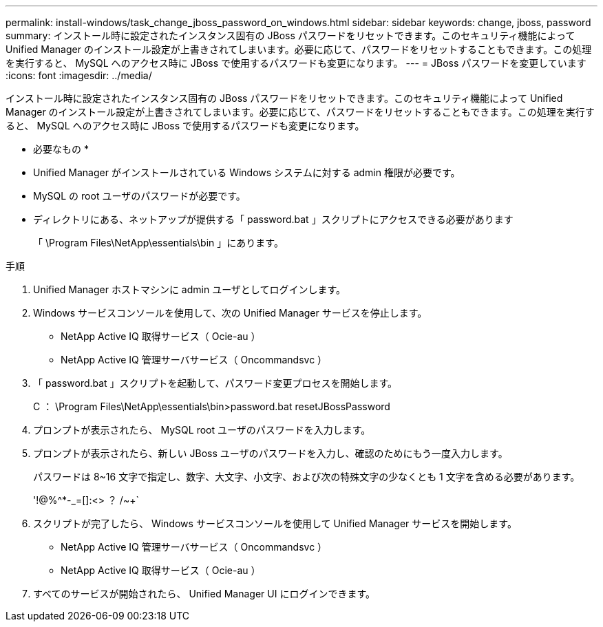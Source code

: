 ---
permalink: install-windows/task_change_jboss_password_on_windows.html 
sidebar: sidebar 
keywords: change, jboss, password 
summary: インストール時に設定されたインスタンス固有の JBoss パスワードをリセットできます。このセキュリティ機能によって Unified Manager のインストール設定が上書きされてしまいます。必要に応じて、パスワードをリセットすることもできます。この処理を実行すると、 MySQL へのアクセス時に JBoss で使用するパスワードも変更になります。 
---
= JBoss パスワードを変更しています
:icons: font
:imagesdir: ../media/


[role="lead"]
インストール時に設定されたインスタンス固有の JBoss パスワードをリセットできます。このセキュリティ機能によって Unified Manager のインストール設定が上書きされてしまいます。必要に応じて、パスワードをリセットすることもできます。この処理を実行すると、 MySQL へのアクセス時に JBoss で使用するパスワードも変更になります。

* 必要なもの *

* Unified Manager がインストールされている Windows システムに対する admin 権限が必要です。
* MySQL の root ユーザのパスワードが必要です。
* ディレクトリにある、ネットアップが提供する「 password.bat 」スクリプトにアクセスできる必要があります
+
「 \Program Files\NetApp\essentials\bin 」にあります。



.手順
. Unified Manager ホストマシンに admin ユーザとしてログインします。
. Windows サービスコンソールを使用して、次の Unified Manager サービスを停止します。
+
** NetApp Active IQ 取得サービス（ Ocie-au ）
** NetApp Active IQ 管理サーバサービス（ Oncommandsvc ）


. 「 password.bat 」スクリプトを起動して、パスワード変更プロセスを開始します。
+
C ： \Program Files\NetApp\essentials\bin>password.bat resetJBossPassword

. プロンプトが表示されたら、 MySQL root ユーザのパスワードを入力します。
. プロンプトが表示されたら、新しい JBoss ユーザのパスワードを入力し、確認のためにもう一度入力します。
+
パスワードは 8~16 文字で指定し、数字、大文字、小文字、および次の特殊文字の少なくとも 1 文字を含める必要があります。

+
'+!@%^*-_+=[]:<> ？ /~+`

. スクリプトが完了したら、 Windows サービスコンソールを使用して Unified Manager サービスを開始します。
+
** NetApp Active IQ 管理サーバサービス（ Oncommandsvc ）
** NetApp Active IQ 取得サービス（ Ocie-au ）


. すべてのサービスが開始されたら、 Unified Manager UI にログインできます。

